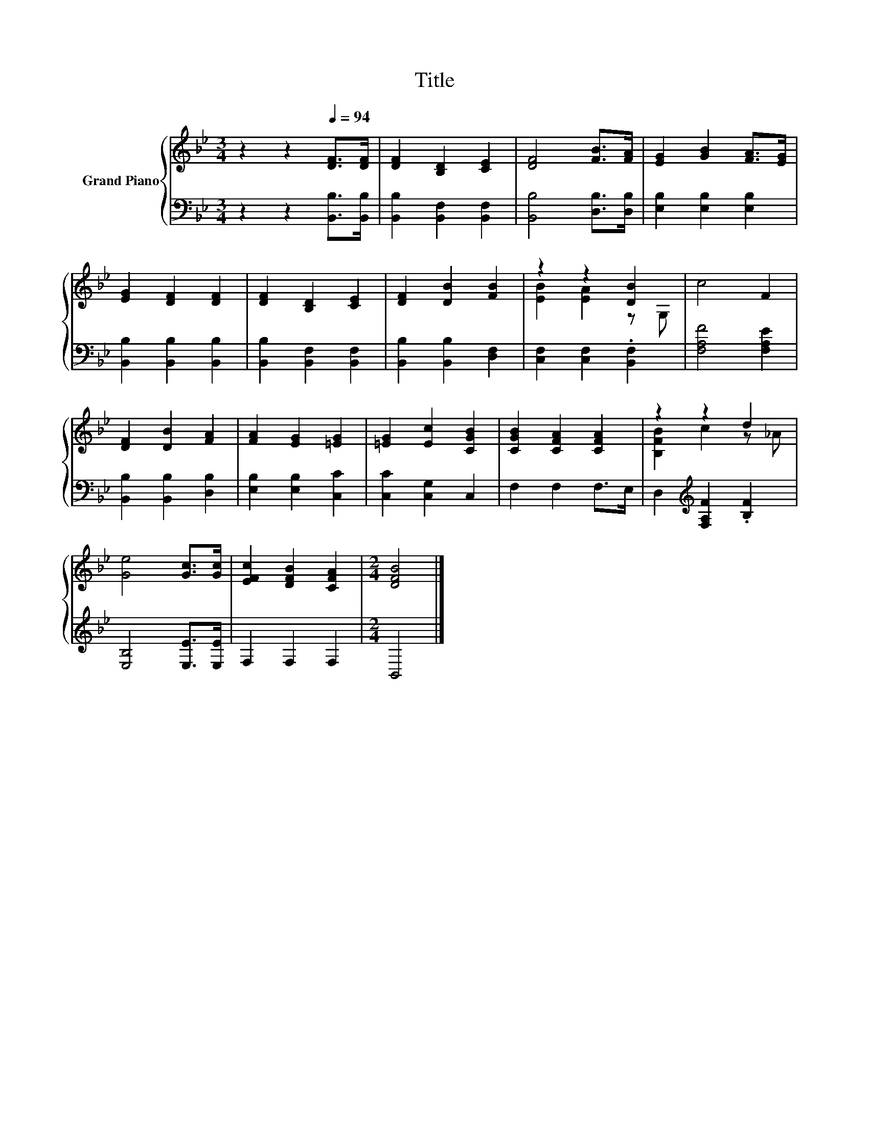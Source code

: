 X:1
T:Title
%%score { ( 1 3 ) | 2 }
L:1/8
M:3/4
K:Bb
V:1 treble nm="Grand Piano"
V:3 treble 
V:2 bass 
V:1
 z2 z2[Q:1/4=94] [DF]>[DF] | [DF]2 [B,D]2 [CE]2 | [DF]4 [FB]>[FA] | [EG]2 [GB]2 [FA]>[EG] | %4
 [EG]2 [DF]2 [DF]2 | [DF]2 [B,D]2 [CE]2 | [DF]2 [DB]2 [FB]2 | z2 z2 [DB]2 | c4 F2 | %9
 [DF]2 [DB]2 [FA]2 | [FA]2 [EG]2 [=EG]2 | [=EG]2 [Ec]2 [CGB]2 | [CGB]2 [CFA]2 [CFA]2 | z2 z2 d2 | %14
 [Ge]4 [Gc]>[Gc] | [EFc]2 [DFB]2 [CFA]2 |[M:2/4] [DFB]4 |] %17
V:2
 z2 z2 [B,,B,]>[B,,B,] | [B,,B,]2 [B,,F,]2 [B,,F,]2 | [B,,B,]4 [D,B,]>[D,B,] | %3
 [E,B,]2 [E,B,]2 [E,B,]2 | [B,,B,]2 [B,,B,]2 [B,,B,]2 | [B,,B,]2 [B,,F,]2 [B,,F,]2 | %6
 [B,,B,]2 [B,,B,]2 [D,F,]2 | [C,F,]2 [C,F,]2 .[B,,F,]2 | [F,A,F]4 [F,A,E]2 | %9
 [B,,B,]2 [B,,B,]2 [D,B,]2 | [E,B,]2 [E,B,]2 [C,C]2 | [C,C]2 [C,G,]2 C,2 | F,2 F,2 F,>E, | %13
 D,2[K:treble] [F,A,F]2 .[B,F]2 | [E,B,]4 [E,E]>[E,E] | F,2 F,2 F,2 |[M:2/4] B,,4 |] %17
V:3
 x6 | x6 | x6 | x6 | x6 | x6 | x6 | [EB]2 [EA]2 z G, | x6 | x6 | x6 | x6 | x6 | [B,FB]2 c2 z _A | %14
 x6 | x6 |[M:2/4] x4 |] %17

